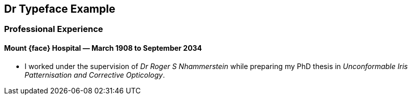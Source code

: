 == Dr Typeface Example ==

ifdef::gill_sans[:face: Gill Sans]
ifdef::cabin[:face: Cabin]
ifdef::lato_black[:face: Lato Black]

=== Professional Experience ===

==== *Mount {face} Hospital* — March 1908 to September 2034 ====

* I worked under the supervision of _Dr Roger S Nhammerstein_ while preparing
  my PhD thesis in _Unconformable Iris Patternisation and Corrective
  Opticology_.
